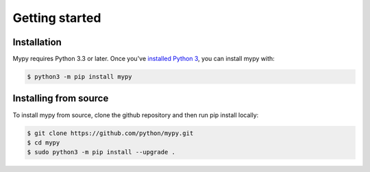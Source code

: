 .. _getting-started:

Getting started
===============

Installation
************

Mypy requires Python 3.3 or later.  Once you've `installed Python 3 <https://www.python.org/downloads/>`_, you can install mypy with:

.. code-block:: text

    $ python3 -m pip install mypy

Installing from source
**********************

To install mypy from source, clone the github repository and then run pip install locally:

.. code-block:: text

    $ git clone https://github.com/python/mypy.git
    $ cd mypy
    $ sudo python3 -m pip install --upgrade .
